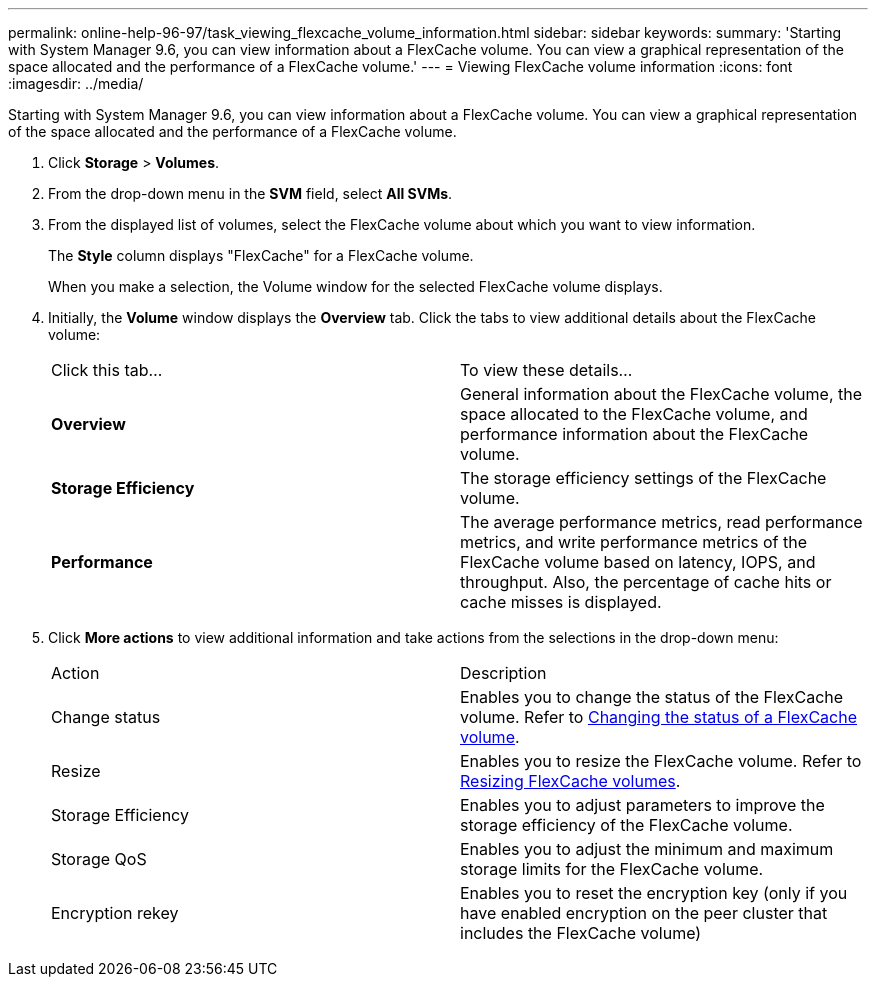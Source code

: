 ---
permalink: online-help-96-97/task_viewing_flexcache_volume_information.html
sidebar: sidebar
keywords: 
summary: 'Starting with System Manager 9.6, you can view information about a FlexCache volume. You can view a graphical representation of the space allocated and the performance of a FlexCache volume.'
---
= Viewing FlexCache volume information
:icons: font
:imagesdir: ../media/

[.lead]
Starting with System Manager 9.6, you can view information about a FlexCache volume. You can view a graphical representation of the space allocated and the performance of a FlexCache volume.

. Click *Storage* > *Volumes*.
. From the drop-down menu in the *SVM* field, select *All SVMs*.
. From the displayed list of volumes, select the FlexCache volume about which you want to view information.
+
The *Style* column displays "FlexCache" for a FlexCache volume.
+
When you make a selection, the Volume window for the selected FlexCache volume displays.

. Initially, the *Volume* window displays the *Overview* tab. Click the tabs to view additional details about the FlexCache volume:
+
|===
| Click this tab...| To view these details...
a|
*Overview*
a|
General information about the FlexCache volume, the space allocated to the FlexCache volume, and performance information about the FlexCache volume.
a|
*Storage Efficiency*
a|
The storage efficiency settings of the FlexCache volume.
a|
*Performance*
a|
The average performance metrics, read performance metrics, and write performance metrics of the FlexCache volume based on latency, IOPS, and throughput. Also, the percentage of cache hits or cache misses is displayed.
|===

. Click *More actions* to view additional information and take actions from the selections in the drop-down menu:
+
|===
| Action| Description
a|
Change status
a|
Enables you to change the status of the FlexCache volume. Refer to link:task_changing_the_status_of_flexcache_volume.md#GUID-5B6C5DE2-5BBD-4741-9FF1-D1CB9BAB6E7E[Changing the status of a FlexCache volume].
a|
Resize
a|
Enables you to resize the FlexCache volume. Refer to link:task_resizing_flexcache_volumes.md#GUID-47682411-342D-48BD-8BC0-4D6E61D2F203[Resizing FlexCache volumes].
a|
Storage Efficiency
a|
Enables you to adjust parameters to improve the storage efficiency of the FlexCache volume.
a|
Storage QoS
a|
Enables you to adjust the minimum and maximum storage limits for the FlexCache volume.
a|
Encryption rekey
a|
Enables you to reset the encryption key (only if you have enabled encryption on the peer cluster that includes the FlexCache volume)
|===
